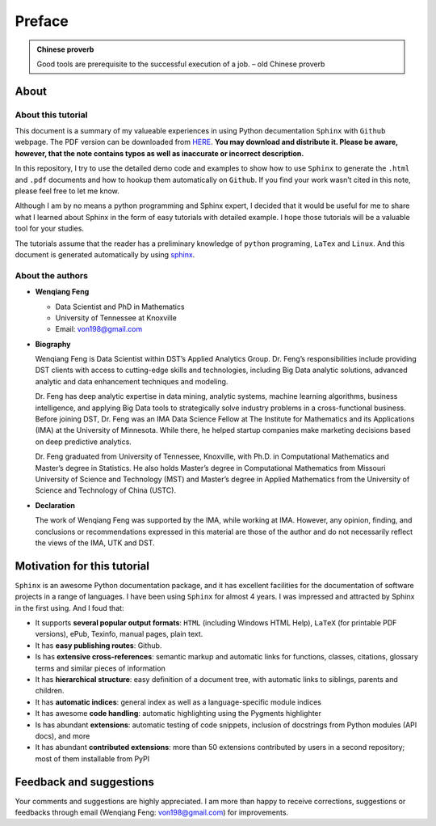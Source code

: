 .. _preface:

=======
Preface
=======

.. admonition:: Chinese proverb

	Good tools are prerequisite to the successful execution of a job. – old Chinese proverb


About
+++++

About this tutorial
-------------------

This document is a summary of my valueable experiences in using Python decumentation ``Sphinx`` with ``Github`` webpage. The PDF version can be downloaded from `HERE <sphinxgithub.pdf>`_. **You may download and distribute it. Please be aware, however, that the note contains typos as well as inaccurate or incorrect description.** 

In this repository, I try to use the detailed demo code and 
examples to show how to use ``Sphinx`` to generate the ``.html`` and ``.pdf`` documents and how to hookup them automatically on ``Github``. If you find your work wasn’t cited in this note, please feel free to let me know.

Although I am by no means a python programming and Sphinx expert, 
I decided that it would be useful for me to share what I learned 
about Sphinx in the form of easy tutorials with detailed example. 
I hope those tutorials will be a valuable tool for your studies.

The tutorials assume that the reader has a preliminary knowledge of ``python`` programing, ``LaTex`` and ``Linux``. And this document is generated automatically by using `sphinx`_.

.. _sphinx: http://sphinx.pocoo.org

About the authors
-----------------

* **Wenqiang Feng** 
	
  * Data Scientist and PhD in Mathematics 
  * University of Tennessee at Knoxville
  * Email: von198@gmail.com

* **Biography**

  Wenqiang Feng is Data Scientist within DST’s Applied Analytics Group. Dr. Feng’s responsibilities include providing DST clients with access to cutting-edge skills and technologies, including Big Data analytic solutions, advanced analytic and data enhancement techniques and modeling.

  Dr. Feng has deep analytic expertise in data mining, analytic systems, machine learning algorithms, business intelligence, and applying Big Data tools to strategically solve industry problems in a cross-functional business. Before joining DST, Dr. Feng was an IMA Data Science Fellow at The Institute for Mathematics and its Applications (IMA) at the University of Minnesota. While there, he helped startup companies make marketing decisions based on deep predictive analytics. 

  Dr. Feng graduated from University of Tennessee, Knoxville, with Ph.D. in Computational Mathematics and Master’s degree in Statistics. He also holds Master’s degree in Computational Mathematics from Missouri University of Science and Technology (MST) and Master’s degree in Applied Mathematics from the University of Science and Technology of China (USTC).	

* **Declaration**

  The work of Wenqiang Feng was supported by the IMA, while working at IMA. However, any opinion, finding, and conclusions or recommendations expressed in this material are those of the author and do not necessarily reflect the views of the IMA, UTK and DST.


Motivation for this tutorial 
++++++++++++++++++++++++++++
``Sphinx`` is an awesome Python documentation package, and it has excellent facilities for the documentation of software projects in a range of languages. I have been using ``Sphinx`` for almost 4 years. I was impressed and attracted by Sphinx in the first using. And I foud that:

* It supports **several popular output formats**: ``HTML`` (including Windows HTML Help), ``LaTeX`` (for printable PDF versions), ePub, Texinfo, manual pages, plain text.

* It has **easy publishing routes**: Github.

* Is has **extensive cross-references**: semantic markup and automatic links for functions, classes, citations, glossary terms and similar pieces of information

* It has **hierarchical structure**: easy definition of a document tree, with automatic links to siblings, parents and children.

* It has **automatic indices**: general index as well as a language-specific module indices

* It has awesome **code handling**: automatic highlighting using the Pygments highlighter

* Is has abundant **extensions**: automatic testing of code snippets, inclusion of docstrings from Python modules (API docs), and more

* It has abundant **contributed extensions**: more than 50 extensions contributed by users in a second repository; most of them installable from PyPI


Feedback and suggestions
++++++++++++++++++++++++
Your comments and suggestions are highly appreciated. I am more than happy to receive 
corrections, suggestions or feedbacks through email (Wenqiang Feng: von198@gmail.com) for improvements. 

